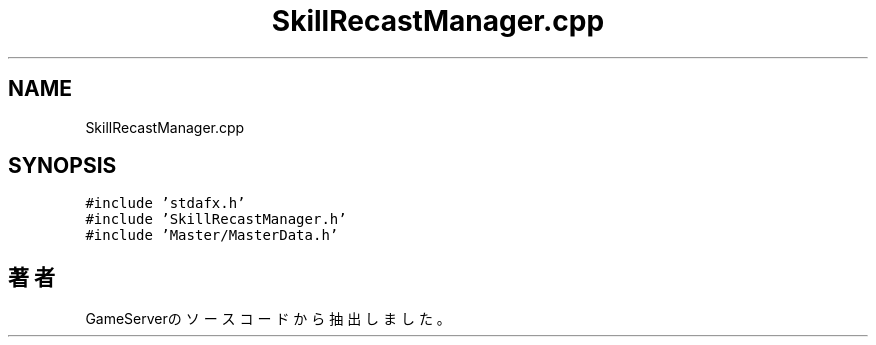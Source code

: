 .TH "SkillRecastManager.cpp" 3 "2018年12月20日(木)" "GameServer" \" -*- nroff -*-
.ad l
.nh
.SH NAME
SkillRecastManager.cpp
.SH SYNOPSIS
.br
.PP
\fC#include 'stdafx\&.h'\fP
.br
\fC#include 'SkillRecastManager\&.h'\fP
.br
\fC#include 'Master/MasterData\&.h'\fP
.br

.SH "著者"
.PP 
 GameServerのソースコードから抽出しました。
